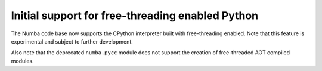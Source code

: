 Initial support for free-threading enabled Python
-------------------------------------------------

The Numba code base now supports the CPython interpreter built with
free-threading enabled. Note that this feature is experimental and subject to
further development.

Also note that the deprecated ``numba.pycc`` module does not support the
creation of free-threaded AOT compiled modules.

